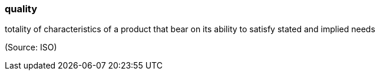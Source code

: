 === quality

totality of characteristics of a product that bear on its ability to satisfy stated and implied needs

(Source: ISO)


